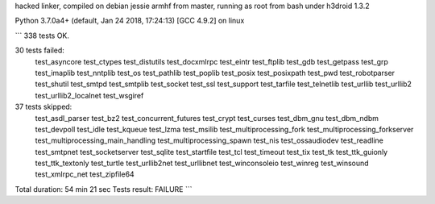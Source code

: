 hacked linker, compiled on debian jessie armhf from master, running as root from bash under h3droid 1.3.2 

Python 3.7.0a4+ (default, Jan 24 2018, 17:24:13) 
[GCC 4.9.2] on linux

```
338 tests OK.

30 tests failed:
    test_asyncore test_ctypes test_distutils test_docxmlrpc test_eintr
    test_ftplib test_gdb test_getpass test_grp test_imaplib
    test_nntplib test_os test_pathlib test_poplib test_posix
    test_posixpath test_pwd test_robotparser test_shutil test_smtpd
    test_smtplib test_socket test_ssl test_support test_tarfile
    test_telnetlib test_urllib test_urllib2 test_urllib2_localnet
    test_wsgiref

37 tests skipped:
    test_asdl_parser test_bz2 test_concurrent_futures test_crypt
    test_curses test_dbm_gnu test_dbm_ndbm test_devpoll test_idle
    test_kqueue test_lzma test_msilib test_multiprocessing_fork
    test_multiprocessing_forkserver test_multiprocessing_main_handling
    test_multiprocessing_spawn test_nis test_ossaudiodev test_readline
    test_smtpnet test_socketserver test_sqlite test_startfile test_tcl
    test_timeout test_tix test_tk test_ttk_guionly test_ttk_textonly
    test_turtle test_urllib2net test_urllibnet test_winconsoleio
    test_winreg test_winsound test_xmlrpc_net test_zipfile64

Total duration: 54 min 21 sec
Tests result: FAILURE
```

